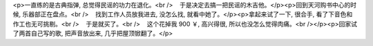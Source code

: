 <p>一直练的是古典指弹, 总觉得民谣的功力在退化。<br />    于是决定去搞一把民谣的木吉他。</p><p>回到天河购书中心的时候, 乐器部正在盘点。<br />    找到工作人员放我进去, 没怎么找, 就看中她了。</p><p>拿起来试了一下, 很合手, 看了下音色和作工也无可挑剔。<br />    于是就买了。<br />    这个花掉我 900 ￥, 高兴得很, 所以也没怎么觉得肉痛。<br /></p><p>回家试了两首自己写的歌, 把声音放出来, 几乎把屋顶锨翻了。</p>